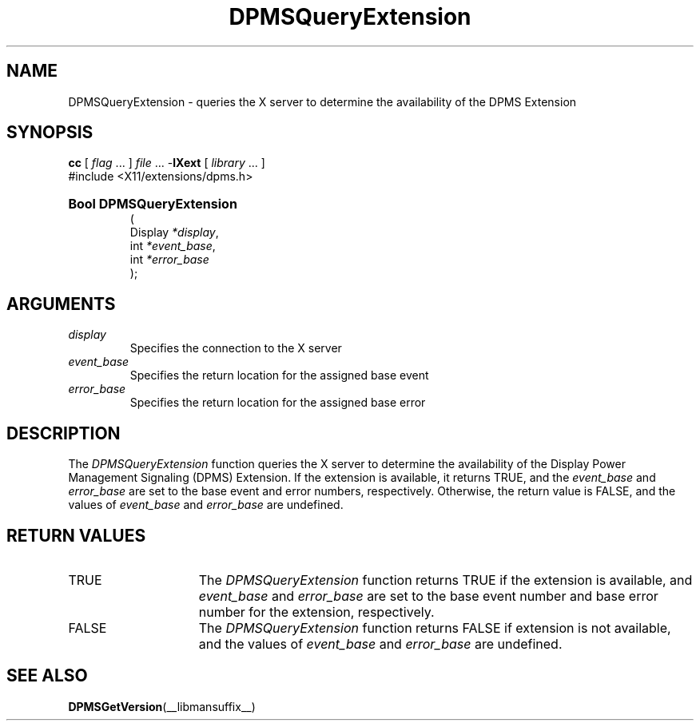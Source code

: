 .\" $XdotOrg: xc/doc/man/Xext/DPMSQueryExtension.man,v 1.2 2005/09/24 00:59:00 alanc Exp $
.\" 
.\" Copyright \(co Digital Equipment Corporation, 1996
.\" 
.\" Permission to use, copy, modify, distribute, and sell this
.\" documentation for any purpose is hereby granted without fee,
.\" provided that the above copyright notice and this permission
.\" notice appear in all copies.  Digital Equipment Corporation
.\" makes no representations about the suitability for any purpose
.\" of the information in this document.  This documentation is
.\" provided ``as is'' without express or implied warranty.
.\"
.\" Copyright 1999, 2005 Sun Microsystems, Inc.  All Rights Reserved
.\" 
.\" Permission is hereby granted, free of charge, to any person obtaining a
.\" copy of this software and associated documentation files (the "Software"),
.\" to deal in the Software without restriction, including without limitation
.\" the rights to use, copy, modify, merge, publish, distribute,
.\" sublicense, and/or sell copies of the Software, and to permit persons
.\" to whom the Software is furnished to do so, subject to the following
.\" conditions:
.\"
.\" The above copyright notice and this permission notice shall be
.\" included in all copies or substantial portions of the Software.
.\"
.\" THE SOFTWARE IS PROVIDED "AS IS", WITHOUT WARRANTY OF ANY KIND,
.\" EXPRESS OR IMPLIED, INCLUDING BUT NOT LIMITED TO THE WARRANTIES OF
.\" MERCHANTABILITY, FITNESS FOR A PARTICULAR PURPOSE AND NONINFRINGEMENT.
.\" IN NO EVENT SHALL THE COPYRIGHT HOLDERS BE LIABLE FOR ANY CLAIM,
.\" DAMAGES OR OTHER LIABILITY, WHETHER IN AN ACTION OF CONTRACT, TORT OR
.\" OTHERWISE, ARISING FROM, OUT OF OR IN CONNECTION WITH THE SOFTWARE OR
.\" THE USE OR OTHER DEALINGS IN THE SOFTWARE.
.\"
.\" Except as contained in this notice, the names of the copyright holders
.\" shall not be used in advertising or otherwise to promote the sale, use
.\" or other dealings in this Software without prior written authorization
.\" from said copyright holders.
.\"
.\" X Window System is a trademark of The Open Group.
.\" 
.TH DPMSQueryExtension __libmansuffix__ __xorgversion__ "X FUNCTIONS"
.SH NAME
DPMSQueryExtension \- queries the X server to determine the availability
of the DPMS Extension
.SH SYNOPSIS
.PP
.nf
\fBcc\fR [ \fIflag\fR \&.\&.\&. ] \fIfile\fR \&.\&.\&. -\fBlXext\fR [ \fIlibrary\fR \&.\&.\&. ]
\&#include <X11/extensions/dpms.h>
.HP
.B Bool DPMSQueryExtension
(
.br
      Display \fI*display\fP\^,
.br
      int \fI*event_base\fP\^,
.br
      int \fI*error_base\fP\^ 
);
.if n .ti +5n
.if t .ti +.5i
.SH ARGUMENTS
.TP
.I display
Specifies the connection to the X server
.TP
.I event_base
Specifies the return location for the assigned base event
.TP
.I error_base
Specifies the return location for the assigned base error
.SH DESCRIPTION
.LP
The 
.I DPMSQueryExtension 
function queries the X server to determine the availability of the
Display Power Management Signaling (DPMS) 
Extension.  If the extension is available, it returns TRUE, and the
.I event_base
and 
.I error_base
are set to the base event and error numbers, respectively.  Otherwise, the 
return value is FALSE, and the 
values of
.I event_base
and 
.I error_base 
are undefined.
.SH "RETURN VALUES"
.TP 15
TRUE
The 
.I DPMSQueryExtension 
function returns TRUE if the extension is available, 
and
.I event_base
and 
.I error_base
are set to the base event number and base error number for the extension, 
respectively.
.TP 15
FALSE
The 
.I DPMSQueryExtension 
function returns FALSE if extension is not available, and the values of
.I event_base
and 
.I error_base 
are undefined.
.SH "SEE ALSO"
.BR DPMSGetVersion (__libmansuffix__)
